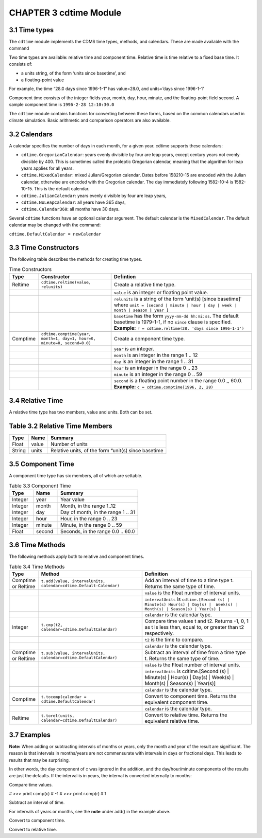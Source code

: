 CHAPTER 3 cdtime Module
-----------------------

3.1 Time types
^^^^^^^^^^^^^^
.. testsetup:: *

   import requests
   fnames = [ 'clt.nc', 'geos-sample', 'xieArkin-T42.nc', 'remap_grid_POP43.nc', 'remap_grid_T42.nc', 'rmp_POP43_to_T42_conserv.n', 'rmp_T42_to_POP43_conserv.nc', 'ta_ncep_87-6-88-4.nc', 'rmp_T42_to_C02562_conserv.nc' ]
   for file in fnames:
       url = 'http://uvcdat.llnl.gov/cdat/sample_data/'+file
       r = requests.get(url)
       open(file, 'wb').write(r.content)

.. testcleanup:: *

    import os
    fnames = [ 'clt.nc', 'geos-sample', 'xieArkin-T42.nc', 'remap_grid_POP43.nc', 'remap_grid_T42.nc', 'rmp_POP43_to_T42_conserv.n', 'rmp_T42_to_POP43_conserv.nc', 'ta_ncep_87-6-88-4.nc', 'rmp_T42_to_C02562_conserv.nc' ]
    for file in fnames:
       os.remove(file)


The ``cdtime`` module implements the CDMS time types, methods, and
calendars. These are made available with the command

.. doctest::

   >>> import cdtime

Two time types are available: relative time and component time. Relative
time is time relative to a fixed base time. It consists of:

-  a units string, of the form ‘units since basetime’, and
-  a floating-point value

For example, the time “28.0 days since 1996-1-1” has value=28.0, and
units=’days since 1996-1-1’

Component time consists of the integer fields year, month, day, hour,
minute, and the floating-point field second. A sample component time is
``1996-2-28 12:10:30.0``

The ``cdtime`` module contains functions for converting between these
forms, based on the common calendars used in climate simulation. Basic
arithmetic and comparison operators are also available.

3.2 Calendars
^^^^^^^^^^^^^

A calendar specifies the number of days in each month, for a given year.
cdtime supports these calendars:

-  ``cdtime.GregorianCalendar``: years evenly divisible by four are leap
   years, except century years not evenly divisible by 400. This is
   sometimes called the proleptic Gregorian calendar, meaning that the
   algorithm for leap years applies for all years.
-  ``cdtime.MixedCalendar``: mixed Julian/Gregorian calendar. Dates
   before 158210-15 are encoded with the Julian calendar, otherwise are
   encoded with the Gregorian calendar. The day immediately following
   1582-10-4 is 1582-10-15. This is the default calendar.
-  ``cdtime.JulianCalendar``: years evenly divisible by four are leap
   years,
-  ``cdtime.NoLeapCalendar``: all years have 365 days,
-  ``cdtime.Calendar360``: all months have 30 days.

Several ``cdtime`` functions have an optional calendar argument. The
default calendar is the ``MixedCalendar``. The default calendar may be
changed with the command:


``cdtime.DefaultCalendar = newCalendar``

3.3 Time Constructors
^^^^^^^^^^^^^^^^^^^^^

The following table describes the methods for creating time types.


.. csv-table:: Time Constructors
   :header:  "Type", "Constructor", "Defintion"
   :widths:  10, 40, 80

   "Reltime", "``cdtime.reltime(value, relunits)``", "Create a relative time type."
   ,, "``value`` is an integer or floating point value."
   ,, "``relunits`` is a string of the form 'unit(s) [since basetime]' where ``unit = [second | minute | hour | day | week | month | season | year ]``"
   ,, "``basetime`` has the form ``yyyy-mm-dd hh:mi:ss``.  The default basetime is 1979-1-1, if no ``since`` clause is specified.  **Example:**  ``r = cdtime.reltime(28, 'days since 1996-1-1')``"

   "Comptime", "``cdtime.comptime(year, month=1, day=1, hour=0, minute=0, second=0.0)``", "Create a component time type."
   ,,"``year`` is an integer."
   ,,"``month`` is an integer in the range 1 .. 12"
   ,,"``day`` is an integer in the range 1 .. 31"
   ,,"``hour`` is an integer in the range 0 .. 23"
   ,,"``minute`` is an integer in the range 0 .. 59"
   ,,"``second`` is a floating point number in the range 0.0 ,, 60.0. **Example:** ``c = cdtime.comptime(1996, 2, 28)``"


3.4 Relative Time
^^^^^^^^^^^^^^^^^

A relative time type has two members, value and units. Both can be set.

Table 3.2 Relative Time Members
^^^^^^^^^^^^^^^^^^^^^^^^^^^^^^^

+----------+---------+-------------------------------------------------------+
| Type     | Name    | Summary                                               |
+==========+=========+=======================================================+
| Float    | value   | Number of units                                       |
+----------+---------+-------------------------------------------------------+
| String   | units   | Relative units, of the form “unit(s) since basetime   |
+----------+---------+-------------------------------------------------------+

3.5 Component Time
^^^^^^^^^^^^^^^^^^

A component time type has six members, all of which are settable.

.. csv-table:: Table 3.3 Component Time
   :header: "Type", "Name", "Summary"
   :widths: 15, 15, 50

   "Integer", "year",  "Year value"
   "Integer", "month", "Month, in the range 1..12"
   "Integer", "day", "Day of month, in the range 1 .. 31"
   "Integer", "hour", "Hour, in the range 0 .. 23"
   "Integer", "minute", "Minute, in the range 0 .. 59"
   "Float", "second", "Seconds, in the range 0.0 .. 60.0"

3.6 Time Methods
^^^^^^^^^^^^^^^^

The following methods apply both to relative and component times.

.. csv-table:: Table 3.4 Time Methods
   :header: "Type", "Method", "Definition"
   :widths: 20, 75, 80

   "Comptime or Reltime", "``t.add(value, intervalUnits, calendar=cdtime.Default-Calendar)``", "Add an interval of time to a time type t.  Returns the same type of time."
   ,, "``value`` is the   Float number of interval units."
   ,, "``intervalUnits`` is ``cdtime.[Second (s) | Minute(s) Hour(s) | Day(s) |  Week(s) | Month(s) | Season(s) | Year(s) ]``"
   ,, "``calendar`` is the calendar type."
   "Integer", "``t.cmp(t2, calendar=cdtime.DefaultCalendar)``", "Compare time values t and t2. Returns -1, 0, 1 as t is less than, equal to, or greater than t2 respectively."
   ,, "``t2`` is the time to compare."
   ,, "``calendar`` is the calendar type."
   "Comptime or Reltime", "``t.sub(value, intervalUnits, calendar=cdtime.DefaultCalendar)``", "Subtract an interval of time from a time type t.  Returns the same type of time."
   ,, "``value`` is the Float number of interval units."
   ,, "``intervalUnits`` is cdtime.[Second (s) | Minute(s) | Hour(s) | Day(s) | Week(s) | Month(s) | Season(s) | Year(s)]"
   ,, "``calendar`` is the calendar type. "
   "Comptime", "``t.tocomp(calendar = cdtime.DefaultCalendar)``", "Convert to component time.  Returns the equivalent component time."
   ,, "``calendar`` is the calendar type."
   "Reltime", "``t.torel(units, calendar=cdtime.DefaultCalendar)``", "Convert to relative time.  Returns the equivalent relative time."
   

3.7 Examples
^^^^^^^^^^^^
.. doctest:: 

   >>> from cdtime import *
   >>> c = comptime(1996,2,28)
   >>> r = reltime(28,"days since 1996-1-1")          
   >>> print r.add(1,Day)
   29.000000 days since 1996-1-1
   >>> print c.add(36,Hours)
   1996-2-29 12:0:0.0 


**Note:** When adding or subtracting intervals of months or years, only the month and year of the result are significant.   The reason is that intervals in months/years are not commensurate with intervals in days or fractional days. This leads to results that may be surprising.

.. doctest::

   >>> c = comptime(1979,8,31)      
   >>> c.add(1,Month)               
   1979-9-1 0:0:0.0                 
                    

In other words, the day component of c was ignored in the addition, and the day/hour/minute components of the results are just the defaults.  If the interval is in years, the interval is converted internally to months:            
                    
.. doctest::                    

   >>> c = comptime(1979,8,31)      
   >>> c.add(2,Years)               
   1981-8-1 0:0:0.0                 

Compare time values.
                    
.. doctest::

   >>> from cdtime import *         
   >>> r = cdtime.reltime(28,"days since 1996-1-1")   
   >>> c = comptime(1996,2,28)      
   >>> print c.cmp(r)               
   1
#   >>> print r.cmp(c)               
#   -1
#   >>> print r.cmp(r)               
#   1
                    
Subtract an interval of time.

.. doctest::

   >>> from cdtime import *         
   >>> r = cdtime.reltime(28,"days since 1996-1-1")   
   >>> c = comptime(1996,2,28)      
   >>> print r.sub(10,Days)         
   18.000000 days since 1996-1-1        
   >>> print c.sub(30,Days)         
   1996-1-29 0:0:0.0                

                    
For intervals of years or months, see the **note** under add() in the example above.

Convert to component time.

.. doctest::

   >>> r = cdtime.reltime(28,"days since 1996-1-1")   
   >>> r.tocomp()
   1996-1-29 0:0:0.0                


Convert to relative time.

.. doctest::
                    
   >>> c = comptime(1996,2,28)      
   >>> print c.torel("days since 1996-1-1")           
   58.000000 days since 1996-1-1        
   >>> r = reltime(28,"days since 1996-1-1")          
   >>> print r.torel("days since 1995")               
   393.000000 days since 1995           
   >>> print r.torel("days since 1995").value         
   393.0          

